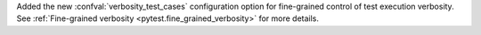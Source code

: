 Added the new :confval:`verbosity_test_cases` configuration option for fine-grained control of test execution verbosity.
See :ref:`Fine-grained verbosity <pytest.fine_grained_verbosity>` for more details.